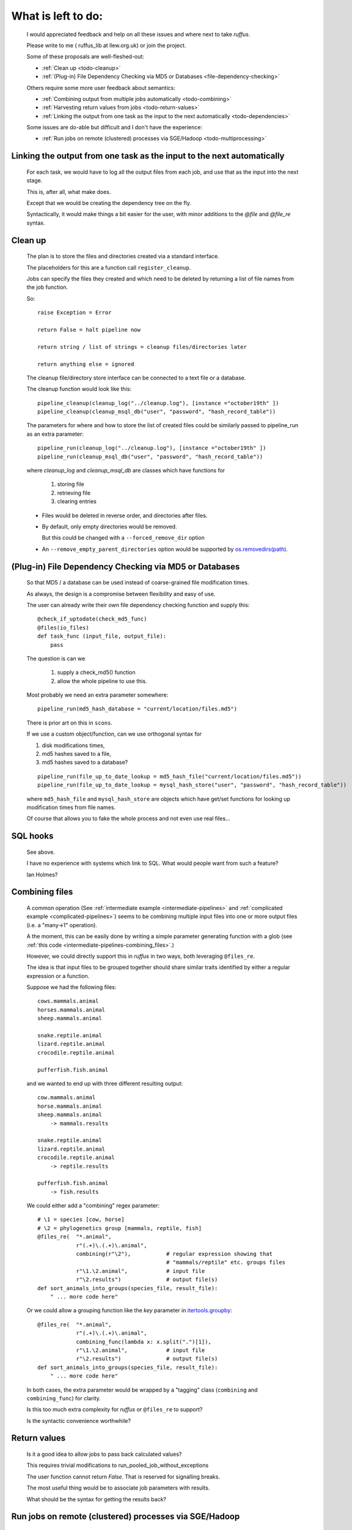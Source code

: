 #######################
What is left to do:
#######################

    I would appreciated feedback and help on all these issues and where
    next to take *ruffus*. 

    Please write to me ( ruffus_lib at llew.org.uk)
    or join the project.
    

    Some of these proposals are well-fleshed-out:
    
    * :ref:`Clean up <todo-cleanup>` 
    * :ref:`(Plug-in) File Dependency Checking via MD5 or Databases <file-dependency-checking>`
    
    Others require some more user feedback about semantics:
    
    * :ref:`Combining output from multiple jobs automatically <todo-combining>`
    * :ref:`Harvesting return values from jobs <todo-return-values>`
    * :ref:`Linking the output from one task as the input to the next automatically <todo-dependencies>`
    
    Some issues are do-able but difficult and I don't have the experience:
    
    * :ref:`Run jobs on remote (clustered) processes via SGE/Hadoop <todo-multiprocessing>`


    
.. _todo-dependencies:

************************************************************************
Linking the output from one task as the input to the next automatically
************************************************************************

    For each task, we would have to log all the output files from each job, and
    use that as the input into the next stage.

    This is, after all, what make does. 
    
    Except that we would be creating the dependency tree on the fly.
    
    Syntactically, it would make things a bit easier for the user, with
    minor additions to the `@file` and `@file_re` syntax.
    
    



.. _todo-cleanup:

************************
Clean up
************************

    The plan is to store the files and directories created via
    a standard interface.
    
    The placeholders for this are a function call ``register_cleanup``.
    
    Jobs can specify the files they created and which need to be
    deleted by returning a list of file names from the job function.
    
    So::
    
        raise Exception = Error
        
        return False = halt pipeline now
        
        return string / list of strings = cleanup files/directories later
        
        return anything else = ignored
        
    
    The cleanup file/directory store interface can be connected to
    a text file or a database.
    
    The cleanup function would look like this::
    
        pipeline_cleanup(cleanup_log("../cleanup.log"), [instance ="october19th" ])
        pipeline_cleanup(cleanup_msql_db("user", "password", "hash_record_table"))
        
    The parameters for where and how to store the list of created files could be
    similarly passed to pipeline_run as an extra parameter::

        pipeline_run(cleanup_log("../cleanup.log"), [instance ="october19th" ]) 
        pipeline_run(cleanup_msql_db("user", "password", "hash_record_table")) 
        
    where `cleanup_log` and `cleanup_msql_db` are classes which have functions for

        #) storing file
        #) retrieving file
        #) clearing entries
        
    
    * Files would be deleted in reverse order, and directories after files.
    * By default, only empty directories would be removed. 
    
      But this could be changed with a ``--forced_remove_dir`` option 
      
    * An ``--remove_empty_parent_directories`` option would be 
      supported by `os.removedirs(path) <http://docs.python.org/library/os.html#os.removedirs>`_.


        
    

.. _file-dependency-checking:

*********************************************************************
(Plug-in) File Dependency Checking via MD5 or Databases
*********************************************************************
    So that MD5 / a database can be used instead of coarse-grained file modification times.
    
    As always, the design is a compromise between flexibility and easy of use.
    
    The user can already write their own file dependency checking function and
    supply this::
    
        @check_if_uptodate(check_md5_func)
        @files(io_files)
        def task_func (input_file, output_file):
            pass
    
    The question is can we 
    
        #) supply a check_md5() function
        #) allow the whole pipeline to use this.
        
    Most probably we need an extra parameter somewhere::
    
        pipeline_run(md5_hash_database = "current/location/files.md5")
        
    There is prior art on this in ``scons``.
    

    If we use a custom object/function, can we use orthogonal syntax for 

    #) disk modifications times,
    #) md5 hashes saved to a file,
    #) md5 hashes saved to a database?
    
    ::

        pipeline_run(file_up_to_date_lookup = md5_hash_file("current/location/files.md5"))
        pipeline_run(file_up_to_date_lookup = mysql_hash_store("user", "password", "hash_record_table"))
        
    where ``md5_hash_file`` and ``mysql_hash_store`` are objects which have
    get/set functions for looking up modification times from file names.
    
    Of course that allows you to fake the whole process and not even use real files...
    

************************
SQL hooks
************************
    See above.
    
    I have no experience with systems which link to SQL. What would people want from such a
    feature?

    Ian Holmes?
    

.. _todo-combining:

************************
Combining files
************************

    A common operation (See :ref:`intermediate example <intermediate-pipelines>` and
    :ref:`complicated example <complicated-pipelines>`) seems to be combining multiple
    input files into one or more output files (i.e. a "many->1" operation). 
    
    A the moment, this can be easily done by writing a simple parameter generating function
    with a glob (see :ref:`this code <intermediate-pipelines-combining_files>`.)
    
    However, we could directly support this in *ruffus* in two ways, both leveraging ``@files_re``.
    
    The idea is that input files to be grouped together should share similar
    traits identified by either a regular expression or a function.
    
    Suppose we had the following files::
    
        cows.mammals.animal
        horses.mammals.animal
        sheep.mammals.animal
        
        snake.reptile.animal
        lizard.reptile.animal
        crocodile.reptile.animal
        
        pufferfish.fish.animal
        
    and we wanted to end up with three different resulting output::
    
        cow.mammals.animal
        horse.mammals.animal
        sheep.mammals.animal
            -> mammals.results
        
        snake.reptile.animal
        lizard.reptile.animal
        crocodile.reptile.animal
            -> reptile.results
        
        pufferfish.fish.animal
            -> fish.results
    
    We could either add a "combining" regex parameter::
    
        # \1 = species [cow, horse]
        # \2 = phylogenetics group [mammals, reptile, fish]
        @files_re(  "*.animal", 
                    r"(.+)\.(.+)\.animal",        
                    combining(r"\2"),           # regular expression showing that 
                                                # "mammals/reptile" etc. groups files
                    r"\1.\2.animal",            # input file
                    r"\2.results")              # output file(s)
        def sort_animals_into_groups(species_file, result_file):
            " ... more code here"
            
    Or we could allow a grouping function like the *key* parameter 
    in `itertools.groupby <http://docs.python.org/library/itertools.html#itertools.groupby>`_::
    
        @files_re(  "*.animal", 
                    r"(.+)\.(.+)\.animal",        
                    combining_func(lambda x: x.split(".")[1]),
                    r"\1.\2.animal",            # input file
                    r"\2.results")              # output file(s)
        def sort_animals_into_groups(species_file, result_file):
            " ... more code here"
            
    In both cases, the extra parameter would be wrapped by a "tagging" class 
    (``combining`` and ``combining_func``) for clarity.
    
    Is this too much extra complexity for *ruffus* or ``@files_re`` to support? 
    
    Is the syntactic convenience worthwhile?
    
.. _todo-return-values:
    
************************
Return values
************************
    Is it a good idea to allow jobs to pass back calculated values?
    
    This requires trivial modifications to run_pooled_job_without_exceptions
    
    The user function cannot return `False`. That is reserved for signalling breaks.
    
    The most useful thing would be to associate job parameters with results.
    
    What should be the syntax for getting the results back?

.. _todo-multiprocessing:

************************************************************
Run jobs on remote (clustered) processes via SGE/Hadoop
************************************************************
    Can we run jobs on remote processes using SGE / Hadoop?
    
    Can we abstract all job management using drmaa?
    
    Python examples at http://gridengine.sunsource.net/howto/drmaa_python.html
    
=========
SGE
=========

    Look at Qmake execution model:


1)  SGE nodes are taken over completely
^^^^^^^^^^^^^^^^^^^^^^^^^^^^^^^^^^^^^^^^^^

    See last example in `multiprocessing <http://docs.python.org/library/multiprocessing.html#examples>`_
    for creating a distributed queue.
    
    We would use qrsh instead of ssh. The size of the pool would be the (maximum) number of jobs
    
    Advantages:

    * Simple to implement
    * Efficient

    Disadvantages:

    * Other users might not appreciate having python jobs taking over the nodes for a 
      protracted length of time
    * We would not be able to use SGE to view / manage jobs
    
    
    
2)  Start a qrsh per job
^^^^^^^^^^^^^^^^^^^^^^^^^^^^^^

    Advantages:
    
    * jobs look like any other SGE task

    Disadvantages:
    
    * Slower. Overheads might be high.
    * We might have to create a new pool per task
    * If we maintain an empty pool, and then dynamically attach processes,
      the code might be difficult to write (may not fit into the multiprocessing
      way of doing things / race-conditions etc.)
    
=========
Hadoop
=========

Can anyone help me with this / have any experience?

                                           


